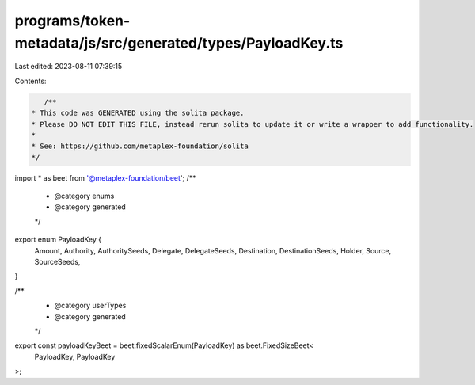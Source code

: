 programs/token-metadata/js/src/generated/types/PayloadKey.ts
============================================================

Last edited: 2023-08-11 07:39:15

Contents:

.. code-block:: ts

    /**
 * This code was GENERATED using the solita package.
 * Please DO NOT EDIT THIS FILE, instead rerun solita to update it or write a wrapper to add functionality.
 *
 * See: https://github.com/metaplex-foundation/solita
 */

import * as beet from '@metaplex-foundation/beet';
/**
 * @category enums
 * @category generated
 */
export enum PayloadKey {
  Amount,
  Authority,
  AuthoritySeeds,
  Delegate,
  DelegateSeeds,
  Destination,
  DestinationSeeds,
  Holder,
  Source,
  SourceSeeds,
}

/**
 * @category userTypes
 * @category generated
 */
export const payloadKeyBeet = beet.fixedScalarEnum(PayloadKey) as beet.FixedSizeBeet<
  PayloadKey,
  PayloadKey
>;


